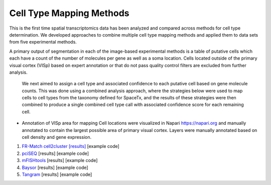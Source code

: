 Cell Type Mapping Methods
-------------------------

This is the first time spatial transcriptomics data has been analyzed and compared across methods for cell type determination. We developed approaches to combine multiple cell type mapping methods and applied them to data sets from five experimental methods.

A primary output of segmentation in each of the image-based experimental methods is a table of putative cells which each have a count of the number of molecules per gene as well as a soma location.  Cells located outside of the primary visual cortex (VISp) based on expert annotation or that do not pass quality control filters are excluded from further analysis. 

 We next aimed to assign a cell type and associated confidence to each putative cell based on gene molecule counts.  This was done using a combined analysis approach, where the strategies below were used to map cells to cell types from the taxonomy defined for SpaceTx, and the results of these strategies were then combined to produce a single combined cell type call with associated confidence score for each remaining cell.

- Annotation of VISp area for mapping
  Cell locations were visualized in Napari https://napari.org and manually 
  annotated to contain the largest possible area of primary visual cortex. 
  Layers were manually annotated based on cell density and gene expression.

1. `FR-Match cell2cluster <https://jcventerinstitute.github.io/celligrate/>`_ `[results] <https://github.com/yunzhang813/SpaceTx-cell-type-calling>`_ [example code]
2. `pciSEQ <https://github.com/acycliq/pciSeq>`_ [results] [example code]
3. `mFISHtools <https://github.com/AllenInstitute/mfishtools/>`_ [results] [example code]
4. `Baysor <https://github.com/kharchenkolab/Baysor>`_ [results] [example code]
5. `Tangram <https://github.com/broadinstitute/Tangram>`_ [results] [example code]